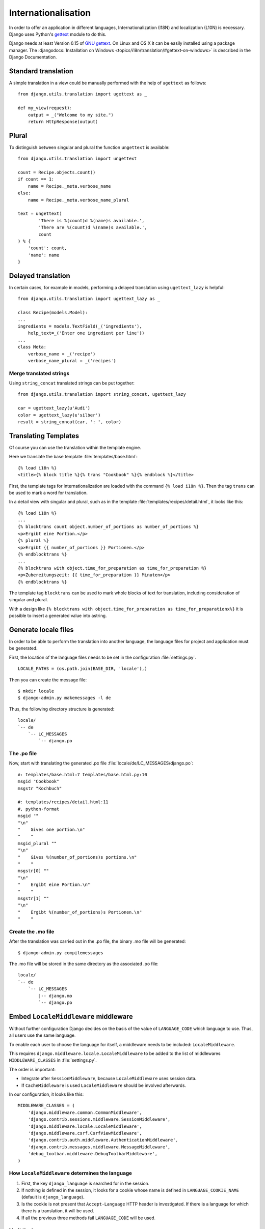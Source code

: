 ********************
Internationalisation
********************

In order to offer an application in different languages,
Internationalization (I18N) and localization (L10N) is necessary. Django
uses Python's `gettext <http://docs.python.org/library/gettext.html>`_
module to do this.

Django needs at least Version 0.15 of
`GNU gettext <https://www.gnu.org/software/gettext/>`_. On Linux and OS
X it can be easily installed using a package manager. The
:djangodocs:`Installation on Windows <topics/i18n/translation/#gettext-on-windows>`
is described in the Django Documentation.

Standard translation
====================

A simple translation in a view could be manually performed with the help
of ``ugettext`` as follows::

    from django.utils.translation import ugettext as _

    def my_view(request):
        output = _("Welcome to my site.")
        return HttpResponse(output)

Plural
======

To distinguish between singular and plural the function ``ungettext`` is
available::

    from django.utils.translation import ungettext

    count = Recipe.objects.count()
    if count == 1:
        name = Recipe._meta.verbose_name
    else:
        name = Recipe._meta.verbose_name_plural

    text = ungettext(
            'There is %(count)d %(name)s available.',
            'There are %(count)d %(name)s available.',
            count
    ) % {
        'count': count,
        'name': name
    }

Delayed translation
===================

In certain cases, for example in models, performing a delayed
translation using ``ugettext_lazy`` is helpful::

    from django.utils.translation import ugettext_lazy as _

    class Recipe(models.Model):
    ...
    ingredients = models.TextField(_('ingredients'),
        help_text=_('Enter one ingredient per line'))
    ...
    class Meta:
        verbose_name = _('recipe')
        verbose_name_plural = _('recipes')

Merge translated strings
------------------------

Using ``string_concat`` translated strings can be put together::

    from django.utils.translation import string_concat, ugettext_lazy

    car = ugettext_lazy(u'Audi')
    color = ugettext_lazy(u'silber')
    result = string_concat(car, ': ', color)

Translating Templates
=====================

Of course you can use the translation within the template engine.

Here we translate the base template :file:`templates/base.html`::

    {% load i18n %}
    <title>{% block title %}{% trans "Cookbook" %}{% endblock %}</title>

First, the template tags for internationalization are loaded with the
command ``{% load i18n %}``. Then the tag ``trans`` can be used to mark
a word for translation.

In a detail view with singular and plural, such as in the template
:file:`templates/recipes/detail.html`, it looks like this::

    {% load i18n %}
    ...
    {% blocktrans count object.number_of_portions as number_of_portions %}
    <p>Ergibt eine Portion.</p>
    {% plural %}
    <p>Ergibt {{ number_of_portions }} Portionen.</p>
    {% endblocktrans %}
    ...
    {% blocktrans with object.time_for_preparation as time_for_preparation %}
    <p>Zubereitungszeit: {{ time_for_preparation }} Minuten</p>
    {% endblocktrans %}

The template tag ``blocktrans`` can be used to mark whole blocks of text
for translation, including consideration of singular and plural.

With a design like ``{% blocktrans with object.time_for_preparation as
time_for_preparationx%}`` it is possible to insert a generated value
into astring.

Generate locale files
=====================

In order to be able to perform the translation into another language, the
language files for project and application must be generated.

First, the location of the language files needs to be set in the
configuration :file:`settings.py`.

::

    LOCALE_PATHS = (os.path.join(BASE_DIR, 'locale'),)

Then you can create the message file::

    $ mkdir locale
    $ django-admin.py makemessages -l de

Thus, the following directory structure is generated::

    locale/
    `-- de
        `-- LC_MESSAGES
            `-- django.po

The .po file
------------

Now, start with translating the generated .po file
:file:`locale/de/LC_MESSAGES/django.po`::

    #: templates/base.html:7 templates/base.html.py:10
    msgid "Cookbook"
    msgstr "Kochbuch"

    #: templates/recipes/detail.html:11
    #, python-format
    msgid ""
    "\n"
    "    Gives one portion.\n"
    "    "
    msgid_plural ""
    "\n"
    "    Gives %(number_of_portions)s portions.\n"
    "    "
    msgstr[0] ""
    "\n"
    "    Ergibt eine Portion.\n"
    "    "
    msgstr[1] ""
    "\n"
    "    Ergibt %(number_of_portions)s Portionen.\n"
    "    "

Create the .mo file
-------------------

After the translation was carried out in the .po file, the
binary .mo file will be generated::

    $ django-admin.py compilemessages

The .mo file will be stored in the same directory as the associated .po
file::

    locale/
    `-- de
        `-- LC_MESSAGES
            |-- django.mo
            `-- django.po

Embed ``LocaleMiddleware`` middleware
=====================================

Without further configuration Django decides on the basis of the value of
``LANGUAGE_CODE`` which language to use. Thus, all users use the
same language.

To enable each user to choose the language for itself, a middleware
needs to be included: ``LocaleMiddleware``.

This requires ``django.middleware.locale.LocaleMiddleware`` to be added
to the list of middlewares ``MIDDLEWARE_CLASSES`` in :file:`settings.py`.

The order is important:

* Integrate after ``SessionMiddleware``, because ``LocaleMiddleware`` uses session data.
* If ``CacheMiddleware`` is used ``LocaleMiddleware`` should be involved afterwards.

In our configuration, it looks like this::

    MIDDLEWARE_CLASSES = (
        'django.middleware.common.CommonMiddleware',
        'django.contrib.sessions.middleware.SessionMiddleware',
        'django.middleware.locale.LocaleMiddleware',
        'django.middleware.csrf.CsrfViewMiddleware',
        'django.contrib.auth.middleware.AuthenticationMiddleware',
        'django.contrib.messages.middleware.MessageMiddleware',
        'debug_toolbar.middleware.DebugToolbarMiddleware',
    )

How ``LocaleMiddleware`` determines the language
------------------------------------------------

#. First, the key ``django_language`` is searched for in the session.
#. If nothing is defined in the session, it looks for a cookie whose name is defined in ``LANGUAGE_COOKIE_NAME`` (default is ``django_language``).
#. Is the cookie is not present that ``Accept-Language`` HTTP header is investigated. If there is a language for which there is a translation, it will be used.
#. If all the previous three methods fail ``LANGUAGE_CODE`` will be used.

Limit the languages
-------------------

In order to restrict the choice of languages you reduce the list of
available languages in :file:`settings.py`::

    ugettext = lambda s: s

    LANGUAGES = (
        (’de’, ugettext(’German’)),
        (’en’, ugettext(’English’)),
    )

The ``lambda`` construct is necessary because
``django.utils.translation`` is not yet available in
:file:`settings.py`. It also depends on the configuration.

Thus the names of the languages are actually translated, that code
must be used again at a position at which it actually is executed (for
example :file:`urls.py`).

Determine the selected Language
-------------------------------

The selected language is available as property ``LANGUAGE_CODE`` on each
instance of ``HttpRequest``::

    def my_view(request):
        if request.LANGUAGE_CODE == ’de-at’:
            # do something

Further links to the Django and Python documentation
====================================================

* :djangodocs:`Internationalization and localization <topics/i18n/>`
* `Lambdas <http://docs.python.org/reference/expressions.html#lambda>`_

